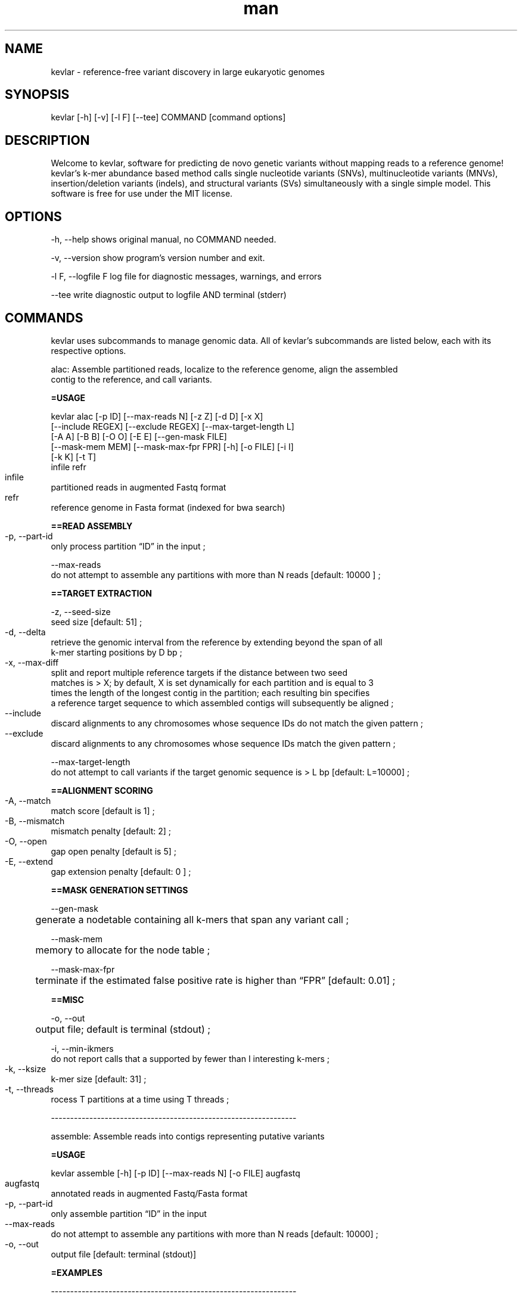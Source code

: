 .\" Manpage for kevlar.
.\" Contact Titus to correct errors or typos.
.TH man 8 "01 April 2019" "1.0" "kevlar man page"
.SH NAME
kevlar - reference-free variant discovery in large eukaryotic genomes 
.SH SYNOPSIS
 kevlar [-h] [-v] [-l F] [--tee] COMMAND [command options]
.SH DESCRIPTION
Welcome to kevlar, software for predicting de novo genetic variants without mapping reads to a reference genome! 
kevlar's k-mer abundance based method calls single nucleotide variants (SNVs), multinucleotide variants (MNVs), 
insertion/deletion variants (indels), and structural variants (SVs) simultaneously with a single simple model. 
This software is free for use under the MIT license.
.SH OPTIONS
-h,   --help       shows original manual, no COMMAND needed.

-v,   --version    show program's version number and exit.

-l F, --logfile F  log file for diagnostic messages, warnings, and errors

--tee              write diagnostic output to logfile AND terminal (stderr)

.SH COMMANDS

kevlar uses subcommands to manage genomic data. All of kevlar's subcommands are listed below, each with its respective options.


alac: Assemble partitioned reads, localize to the reference genome, align the assembled 
      contig to the reference, and call variants.

.B      =USAGE

        kevlar alac [-p ID] [--max-reads N] [-z Z] [-d D] [-x X]
                [--include REGEX] [--exclude REGEX] [--max-target-length L]
                [-A A] [-B B] [-O O] [-E E] [--gen-mask FILE]
                [--mask-mem MEM] [--mask-max-fpr FPR] [-h] [-o FILE] [-i I]
                [-k K] [-t T]
                infile refr

        infile	
                partitioned reads in augmented Fastq format

        refr	
                reference genome in Fasta format (indexed for bwa search)
        
.B      ==READ ASSEMBLY

        -p, --part-id	
                only process partition “ID” in the input ;
        
        --max-reads
                do not attempt to assemble any partitions with more than N reads [default: 10000 ] ;
        
.B      ==TARGET EXTRACTION
        
        -z, --seed-size
                seed size [default: 51] ;
        
        -d, --delta	
                retrieve the genomic interval from the reference by extending beyond the span of all 
                k-mer starting positions by D bp ;
        
        -x, --max-diff	
                split and report multiple reference targets if the distance between two seed 
                matches is > X; by default, X is set dynamically for each partition and is equal to 3 
                times the length of the longest contig in the partition; each resulting bin specifies 
                a reference target sequence to which assembled contigs will subsequently be aligned ;
        
        --include	
                discard alignments to any chromosomes whose sequence IDs do not match the given pattern ;
        
        --exclude	
                discard alignments to any chromosomes whose sequence IDs match the given pattern ;
        
        --max-target-length
                do not attempt to call variants if the target genomic sequence is > L bp [default: L=10000] ;
        
.B      ==ALIGNMENT SCORING

        -A, --match	
                match score [default is 1] ;
        
        -B, --mismatch	
                mismatch penalty [default: 2] ;

        -O, --open	
                gap open penalty [default is 5] ;

        -E, --extend	
                gap extension penalty [default: 0 ] ;

.B      ==MASK GENERATION SETTINGS

        --gen-mask
        	generate a nodetable containing all k-mers that span any variant call ;
        
        --mask-mem
        	memory to allocate for the node table ;
        
        --mask-max-fpr
        	terminate if the estimated false positive rate is higher than “FPR” [default: 0.01] ;
        
.B       ==MISC 
        
        -o, --out
        	output file; default is terminal (stdout) ;
        
        -i, --min-ikmers
                do not report calls that a supported by fewer than I interesting k-mers ;
        
        -k, --ksize	
                k-mer size [default: 31] ;
        
        -t, --threads	
                rocess T partitions at a time using T threads ;
        
----------------------------------------------------------------

assemble: Assemble reads into contigs representing putative variants

.B      =USAGE

        kevlar assemble [-h] [-p ID] [--max-reads N] [-o FILE] augfastq

        augfastq	
                annotated reads in augmented Fastq/Fasta format

        -p, --part-id	
                only assemble partition “ID” in the input

        --max-reads	
                do not attempt to assemble any partitions with more than N reads [default: 10000] ;

        -o, --out	
                output file [default: terminal (stdout)]

.B      =EXAMPLES

----------------------------------------------------------------

augment: Internally, kevlar annotates sequences with “interesting k-mers” and uses “augmented” Fastq and Fasta formats. 
         Processing sequences with third-part tools usually requires discarding these annotations. This command is used
         to augment/reaugment a set of sequences using annotations from an already augmented sequence file.
        
.B      =USAGE 

        kevlar augment [-h] [-o FILE] augseqs seqs
        
        augseqs	
                augmented sequence file

        seqs
                sequences to annotate

        -o, --out
        	output file; default is terminal (stdout)

----------------------------------------------------------------


call: Align variant-related reads to the reference genome and call the variant from the alignment.

.B      =USAGE
        
        kevlar call [-A A] [-B B] [-O O] [-E E] [--gen-mask FILE]
          [--mask-mem MEM] [--mask-max-fpr FPR] [-h] [-d]
          [--no-homopoly-filter] [--max-target-length L]
          [--refr FILE] [-o FILE] [-k K] QUERYSEQ TARGETSEQ
          

        queryseq	
                contigs assembled by “kevlar assemble” ;
        
        targetseq	
                region of reference genome identified by “kevlar localize” ;
                
.B      ==ALIGNMENT SCORING

        -A, --match	
                match score [default : 1] ;

        -B, --mismatch
              	mismatch penalty [default: 2] ;

        -O, --open
              	gap open penalty [default: 5] ;

        -E, --extend
              	gap extension penalty [default: 0] ;

.B      ==MASK GENERATION SETTINGS

        --gen-mask	
                generate a nodetable containing all k-mers that span any variant call ;
        
        --mask-mem	
                memory to allocate for the node table ;
        
        --mask-max-fpr
              	terminate if the estimated false positive rate is higher than “FPR” [default: 0.01] ;

.B      ==MISCELLANEOUS SETTINGS

        -d, --debug	
                show debugging output ;
        
        --no-homopoly-filter
                by default, short indels adjacent to homopolymers are filtered out; 
                use this flag to disable that filter ;
        
        --max-target-length
                do not attempt to call variants if the target genomic sequence is > L bp [default: L=10000] ;

        --refr	
                reference genome indexed for BWA search; if provided, mates of interesting reads 
                will be used to diambiguate multi-mapping contigs ;

        -o, --out	
                output file [default: terminal (stdout)] ;
        
        -k, --ksize	
                k-mer size [default: 31] ;

.B      =EXAMPLES

----------------------------------------------------------------

count:  Compute k-mer abundances for the provided sample. Supports k-mer banding*.

.B      =USAGE

        kevlar count [-h] [-k K] [-c C] [-M MEM] [--max-fpr FPR] [--mask MSK] [--count-masked] [--num-bands N] 
                     [--band I] [-t T] COUNTTABLE SEQFILE [SEQFILE ...]

                
        COUNTTABLE
                Name of the file to which the output (a k-mer count table) will be written; 
                the suffix “.counttable” will be applied if the provided file name does 
                not end in “.ct” or “.counttable”
                      
        SEQFILE           
                input files in Fastq/Fasta format ;

        -k, --ksize	        
                k-mer size [default is 31] ;
        -c, --counter-size    
                number of bits to allocate for counting each k-mer ;  

                options are 1 (max count: 1), 4 (max count: 15), and 8 (max count: 255) [default] ; 

        -M, --memory
                memory to allocate for the count table ;

        --max-fpr           
                terminate if the estimated false positive rate for any 
                sample is higher than “FPR”; default is 0.2 ;

        --mask                
                counttable or nodetable of k-mers to ignore when counting k-mers ;

        --count-masked        
                by default, when a mask is provided k-mers in the mask are ignored ;
                this setting inverts the behavior so that only k-mers in the mask are counted ;

        --num-bands         
                number of bands into which to divide the hashed k-mer space ;

        --band  	          
                a number between 1 and N (inclusive) indicating the band to be processed ;

        -t, --threads	      
                number of threads to use for file processing [default: 1] ;
       
.B      =EXAMPLES
        
        [1] kevlar count --memory 500M case1.ct case1-reads.fastq

        [2] kevlar count --ksize 25 --memory 12G --max-fpr 0.01 --threads 8 proband.counttable 
              proband-R1.fq.gz proband-R2.fq.gz proband-unpaired.fq.gz

----------------------------------------------------------------

dist : ??

----------------------------------------------------------------


filter: Discard k-mers and reads that are contaminant in origin or whose abundances were 
        inflated during the preliminary k-mer counting stage.

.B      =USAGE
                
        kevlar filter [-h] [-M MEM] [--max-fpr FPR] [--mask MSK] [-x X] [-y Y] [-o FILE] augfastq

        augfastq
                one or more FASTA/FASTQ 

        -M, --memory
            	  memory to allocate for the k-mer re-counting

        --max-fpr	
                terminate early if the estimated false positive rate for re-computed 
                k-mer abundances is higher than “FPR” [default: 0.01] ; 

        --mask	
                counttable or nodetable of k-mers to ignore when re-counting k-mers ;

        -x, --ctrl-max	
                k-mers with abund > X in any control sample are uninteresting [default: X=1] ;
        
        -y, --case-min	
                k-mers with abund < Y in any case sample are uninteresting [default: Y=6] ;
        
        -o, --out	
                output file; default is terminal (stdout) ;      

.B      =EXAMPLES

----------------------------------------------------------------

gentrio : ??

----------------------------------------------------------------

localize: For each partition, compute the reference target sequence to use for variant calling. 
          NOTE: this command relies on the bwa program being in the PATH environmental variable.

.B      =USAGE

        kevlar localize [-h] [-d Δ] [-p ID] [-o FILE] [-z Z] [-x X]
          [--include REGEX] [--exclude REGEX] REFR CONTIGS [CONTIGS ...]

        REFR	
                BWA indexed reference genome ;

        CONTIGS	
                assembled reads in augmented Fasta format ;

        -d, --delta	
                retrieve the genomic interval from the reference by extending beyond the span 
                of all k-mer starting pos-p, --part-id	only localize partition “ID” in the input ;

        -o, --out	
                output file; default is terminal (stdout)  ;

        -z, --seed-size
                seed size [default: 51] ;

        -x, --max-diff	
                split and report multiple reference targets if the distance between two seed matches is > X;
                by default, X is set dynamically for each partition and is equal to 3 times the length of the
                longest contig in the partition; each resulting bin specifies a reference target sequence 
                to which assembled contigs will subsequently be aligned ;
                
        --include	
                discard alignments to any chromosomes whose sequence IDs do not match the given ;

        --exclude	
                discard alignments to any chromosomes whose sequence IDs match the given pattern ;

.B      =EXAMPLES

----------------------------------------------------------------

mutate: Apply the specified mutations to the genome provided.

.B      =USAGE
                kevlar mutate [-h] [-o FILE] mutations genome
        
        mutations	
                mutations file ;

        genome	
                genome to mutate ;

        -o, --out
        	output file; default is terminal (stdout)
 
 .B     =EXAMPLES

----------------------------------------------------------------

novel:  Identify “interesting” (potentially novel) k-mers and output the corresponding reads.
        Here we define “interesting” k-mers as those which are high abundance in each case 
        sample and effectively absent (below some specified abundance threshold) in each control sample.

.B      =USAGE

        kevlar novel --case F [F ...] [--case-counts F [F ...]]
                    [--control F [F ...]] [--control-counts F [F ...]] [-x X]
                    [-y Y] [-M MEM] [--max-fpr FPR] [--num-bands N] [--band I]
                    [-o FILE] [--save-case-counts CT [CT ...]]
                    [--save-ctrl-counts CT [CT ...]] [-h] [-k K]
                    [--abund-screen INT] [-t T] [--skip-until ID]
      

.B      ==CASE/CONTROL CONFIG 

        Specify input files, as well as thresholds for selecting “interesting” k-mers. 
        A single pass is made over input files for control samples (to compute k-mer abundances), 
        while two passes are made over input files for case samples (to compute k-mer abundances, 
        and then to identify “interesting” k-mers). The k-mer abundance computing steps can be skipped 
        if pre-computed k-mer abunandances are provided using the “–case-counts” and/or “–control-counts” settings. 
        If “–control-counts” is declared, then all “–control” flags are ignored. 
        If “–case-counts” is declared, FASTA/FASTQ files must still be provided with 
        “–case” for selecting “interesting” k-mers and reads.

        -F
                one or more FASTA/FASTQ files/COUNTTABLE files ;

        --case	
                one or more FASTA/FASTQ files containing reads from a case sample ;  
                can be declared multiple times corresponding to multiple case samples ;
        
        --case-counts	
                counttable file(s) corresponding to each case sample; if not provided, k-mer abundances 
                will be computed from FASTA/FASTQ input; only one counttable per sample ;
        
        --control	
                one or more FASTA/FASTQ files containing reads from a control sample ; 
                can be declared multiple times corresponding to multiple control samples ;
        
        --control-counts
                counttable file(s) corresponding to each control sample; if not provided,
                k-mer abundances will be computed from FASTA/FASTQ input; only one counttable per sample ;
        
        -x, --ctrl-max	
                k-mers with abund > X in any control sample are uninteresting [default: X=1] ;
        
        -y, --case-min	
                k-mers with abund < Y in any case sample are uninteresting [default: Y=6] ;

        -M, --memory	
                total memory allocated to k-mer abundance for each sample [default: 1M] ; 
                ignored when pre-computed k-mer abundances are supplied via counttable ;
        
        --max-fpr
                terminate if the expected false positive rate for any sample is higher 
                than the specified FPR [default is 0.2] ;


.B      ==KMER BANDING

        If memory is a limiting factor, it is possible to get a linear decrease in memory consumption
        by running kevlar novel in “banded” mode. Splitting the hashed k-mer space into N bands and 
        only considering k-mers from one band at a time reduces the memory consumption to approximately 
        1/N of the total memory required. This implements a scatter/gather approach in which kevlar 
        novel is run N times, after the results are combined using kevlar filter.

        For each batch, kevlar ignores all k-mers except those whose hash values fall within a 
        specified numerical range (band), reducing the memory required to achieve accurate k-mer counts.

        The kevlar count and kevlar novel commands support k-mer banding, and the kevlar unband command merges 
        novel reads from multiple batches into a single read set suitable for downstream analysis.

        --num-bands	
                number of bands into which to divide the hashed k-mer space
        
        --band	
                a number between 1 and N (inclusive) indicating the band to be processed

.B      ==OUTPUT SETTINGS

        -o, --out	
                file to which interesting reads will be written [default: terminal (stdout)] ;

        --save-case-counts
 	              save the computed k-mer counts for each case sample to the specified count table file(s)

        --save-ctrl-counts        
 	              save the computed k-mer counts for each control sample to the specified count table file(s)

.B      ==MISCELLANEOUS SETTINGS

        -k, --ksize
                	k-mer size; default is 31

        --abund-screen	
                discard reads with any k-mers whose abundance is < INT

        -t, --threads	
                number of threads to use for file processing [default: 1] ;

        --skip-until	
                when re-running kevlar novel, skip all reads in the case input 
                until read with name ID is observed ;

.B      =EXAMPLES

        [1] kevlar novel --out novel-reads.augfastq --case proband-reads.fq.gz
              --control father-reads-r1.fq.gz father-reads-r2.fq.gz
              --control mother-reads.fq.gz

        [2] kevlar novel --out novel-reads.augfastq.gz
              --control-counts father.counttable mother.counttable
              --case-counts proband.counttable --case proband-reads.fastq
              --ctrl-max 0 --case-min 10 --ksize 27

        [3] kevlar novel --out output.augfastq
              --case proband1.fq --case proband2.fq
              --control control1a.fq control1b.fq
              --control control2a.fq control2b.fq
              --save-case-counts p1.ct p2.ct --save-ctrl-counts c1.ct c2.ct

----------------------------------------------------------------


partition:  Construct a graph to group reads by shared interesting k-mers. Nodes in the graph represent 
            reads, and edges between a pair of nodes indicate that the two corresponding reads have one 
            or more interesting k-mers in common. Connected components in the undirected graph 
            correspond to distinct variants (or variant-related breakpoints).

.B      =USAGE

         kevlar partition [-h] [-s] [--min-abund X] [--max-abund Y] [--no-dedup]
            [--gml FILE] [--split OUTPREFIX] [-o FILE] INFILE

        INFILE
          	    input reads in augmented Fast[q|a] format ;

        -s, --strict	
                require perfect identity between overlapping reads for inclusion in the same partition ; 
                by default, only a shared interesting k-mer is required ;

        --min-abund	
                ignore k-mers with abundance lower than X [default is 2] ;

        --max-abund	
                ignore k-mers with abundance higher than Y [default is 200] ;
        
        --no-dedup
              	skip step to remove duplicates ;

        --gml	
                write read graph to .gml file ;

        --split	
                write each partition to a separate output file, each with a filename 
                like “OUTPREFIX.cc#.augfastq.gz”
        
        -o, --out	
                output file [default is terminal (stdout)] ;

.B      =EXAMPLES

----------------------------------------------------------------

simlike :Sort variants by likelihood score

.B      =USAGE
        
        kevlar simlike --case CT --controls CT [CT ...] --refr REFR
                [--ctrl-max X] [--case-min Y] [--mu μ] [--sigma σ]
                [--epsilon ε] [--ctrl-abund-high H] [--case-abund-low L]
                [--min-like-score S] [--drop-outliers]
                [--ambig-thresh A] [-h] [--sample-labels LBL [LBL ...]]
                [-f] [-o OUT]
                vcf [vcf ...]

        vcf
                Variant count file (Not sure. no official definition in doc) ;	
                
.B      ==K-MER COUNT FIES

        Likelihood scores are based on the abundance of alternate allele k-mers in each sample and on 
        the abundance of reference allele k-mers in the reference genome.

        --case
        	k-mer counttable for case/proband ;

        --controls
        	k-mer counttables for controls/parents/siblings, 1 counttable per sample ;

        --refr	
                k-mer smallcounttable for reference genome ;

.B      ==K-MER COUNT THRESHOLDS

        The thresholds originally used to detect novel k-mers are used at this stage
        to distinguish true variants from spurious predictions.

        --ctrl-max	
                maximum abundance threshold for controls [default: 1] ;

        --case-min	
                minimum abundance threshold for proband [default: 6] ;

.B      ==K-MER COVERAGE 

        Likelihood scores also depend on the estimated or observed distribution of k-mer abundances in each sample.

        --mu	
                mean k-mer abundance [default: 30.0] ;

        --sigma	
                standard deviation of k-mer abundance [default: 8.0] ;

        --epsilon
        	error rate; default is 0.001 ;

.B      ==HEURISTIC FILTERS

        The following heuristic filters can improve accuracy when calling de novo variants but may 
        require tuning for your particular data set.

        --ctrl-abund-high
                a variant call will be filtered out if either of the control samples has >H high abundance k-mers 
                spanning the variant (where high abundance means > –ctrl-max); [default: H=4; set H<=0 to disable the filter] ;

        --case-abund-low
                a variant call will be filtered out if the case sample has L or more consecutive low abundance k-mers 
                spanning the variant (where low abundance means < –case-min) [default: L=5; set L<=0 to disable the filter]

        --min-like-score
                filter out variant predictions with likelihood scores < S; by default, S = 0.0, but it’s often possible to 
                improve specificity without sacrificing sensitivity by raising S to, for example, 50.0

        --drop-outliers
                discard terminal variant-spanning k-mers with abunance much higher than average (representing k-mers that 
                should be in the reference genome but are not); this will increase sensitivity, but will potentially introduce 
                many false calls as well ;
                
        --ambig-thresh	discard contigs that result in > A distinct, equally optimal variant calls; 
                         [default: A = 10; set A=0 to disable this filter] ;

.B      ==MISC.

        --sample-labels
                list of sample labels (with case/proband first) ;

        -f, --fast-mode
                whenever possible, stop computations prematurely for any putative variants that have already been filtered out ;

        -o, --out
        	output file; default is terminal (standard output) ;
        
.B      =EXAMPLES


----------------------------------------------------------------

split: ??

----------------------------------------------------------------

unband: When kevlar is run in k-mer banding mode, the same read will typically appear in multiple
        output files, annotated with a different set of potentially novel k-mers in each case. 
        This command will consolidate these duplicated records across files into a single non-redundant 
        set of reads with the complete set of novel k-mer annotations.

.B      =USAGE

                kevlar unband [-h] [-n N] [-o FILE] infile [infile ...]
        
        infile
        	input files in augmented Fasta/Fastq format ;

        -n, --n-batches
                number of batches into which records will be split [default: 16] ; 
                N temporary files are created and each record from the input is written 
                to a temporary file based on its read name; then each batch is loaded into 
                memory and duplicate records are resolved ;

        -o, --out	
                output file; default is terminal (stdout)


----------------------------------------------------------------

varfilter : ??

----------------------------------------------------------------

.SH FILES

To use kevlar you need some genome files in FASTA(.fa) and/or FASTQ(.fq) format.
Download the following files to get started: 

    curl -L https://s3-us-west-1.amazonaws.com/noble-trios/neon-mother-reads.fq.gz -o mother.fq.gz
    curl -L https://s3-us-west-1.amazonaws.com/noble-trios/neon-father-reads.fq.gz -o father.fq.gz
    curl -L https://s3-us-west-1.amazonaws.com/noble-trios/neon-proband-reads.fq.gz -o proband.fq.gz
    curl -L https://s3-us-west-1.amazonaws.com/noble-trios/neon-refr.fa.gz -o refr.fa.gz

.SH SEE ALSO
 
.SH BUGS
No known bugs.

.SH AUTHOR
Daniel Standage
